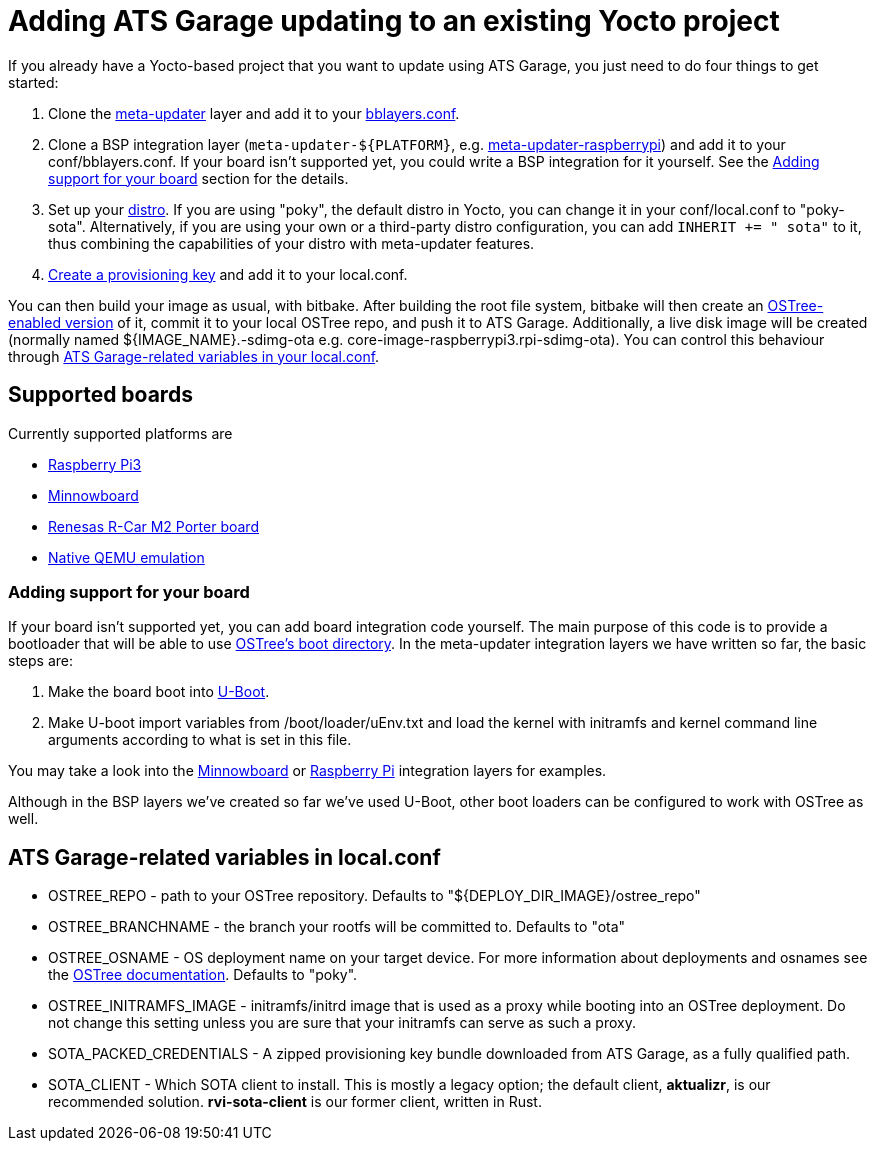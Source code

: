 = Adding ATS Garage updating to an existing Yocto project
:page-layout: page
:page-categories: [quickstarts]
:page-date: 2017-05-23 16:27:58
:page-order: 4
:icons: font

If you already have a Yocto-based project that you want to update using ATS Garage, you just need to do four things to get started:

1.  Clone the https://github.com/advancedtelematic/meta-updater[meta-updater] layer and add it to your https://www.yoctoproject.org/docs/2.1/ref-manual/ref-manual.html#structure-build-conf-bblayers.conf[bblayers.conf].
2.  Clone a BSP integration layer (`meta-updater-$\{PLATFORM}`, e.g. https://github.com/advancedtelematic/meta-updater-raspberrypi[meta-updater-raspberrypi]) and add it to your conf/bblayers.conf. If your board isn't supported yet, you could write a BSP integration for it yourself. See the <<Adding support for your board>> section for the details.
3.  Set up your https://www.yoctoproject.org/docs/2.1/ref-manual/ref-manual.html#var-DISTRO[distro]. If you are using "poky", the default distro in Yocto, you can change it in your conf/local.conf to "poky-sota". Alternatively, if you are using your own or a third-party distro configuration, you can add `INHERIT += " sota"` to it, thus combining the capabilities of your distro with meta-updater features.
4.  https://app.atsgarage.com/#/profile/access-keys[Create a provisioning key, window="_blank"] and add it to your local.conf.

You can then build your image as usual, with bitbake. After building the root file system, bitbake will then create an https://ostree.readthedocs.io/en/latest/manual/adapting-existing/[OSTree-enabled version] of it, commit it to your local OSTree repo, and push it to ATS Garage. Additionally, a live disk image will be created (normally named $\{IMAGE_NAME}.-sdimg-ota e.g. core-image-raspberrypi3.rpi-sdimg-ota). You can control this behaviour through <<variables in your local.conf,ATS Garage-related variables in your local.conf>>.

== Supported boards

Currently supported platforms are

* https://github.com/advancedtelematic/meta-updater-raspberrypi[Raspberry Pi3]
* https://github.com/advancedtelematic/meta-updater-minnowboard[Minnowboard]
* https://github.com/advancedtelematic/meta-updater-porter[Renesas R-Car M2 Porter board]
* https://github.com/advancedtelematic/meta-updater-qemux86-64[Native QEMU emulation]

=== Adding support for your board

If your board isn't supported yet, you can add board integration code yourself. The main purpose of this code is to provide a bootloader that will be able to use https://ostree.readthedocs.io/en/latest/manual/atomic-upgrades/[OSTree's boot directory]. In the meta-updater integration layers we have written so far, the basic steps are:

1.  Make the board boot into http://www.denx.de/wiki/U-Boot[U-Boot].
2.  Make U-boot import variables from /boot/loader/uEnv.txt and load the kernel with initramfs and kernel command line arguments according to what is set in this file.

You may take a look into the https://github.com/advancedtelematic/meta-updater-minnowboard[Minnowboard] or https://github.com/advancedtelematic/meta-updater-raspberrypi[Raspberry Pi] integration layers for examples.

Although in the BSP layers we've created so far we've used U-Boot, other boot loaders can be configured to work with OSTree as well.

== ATS Garage-related variables in local.conf

* OSTREE_REPO - path to your OSTree repository. Defaults to "$\{DEPLOY_DIR_IMAGE}/ostree_repo"
* OSTREE_BRANCHNAME - the branch your rootfs will be committed to. Defaults to "ota"
* OSTREE_OSNAME - OS deployment name on your target device. For more information about deployments and osnames see the https://ostree.readthedocs.io/en/latest/manual/deployment/[OSTree documentation]. Defaults to "poky".
* OSTREE_INITRAMFS_IMAGE - initramfs/initrd image that is used as a proxy while booting into an OSTree deployment. Do not change this setting unless you are sure that your initramfs can serve as such a proxy.
* SOTA_PACKED_CREDENTIALS - A zipped provisioning key bundle downloaded from ATS Garage, as a fully qualified path.
* SOTA_CLIENT - Which SOTA client to install. This is mostly a legacy option; the default client, *aktualizr*, is our recommended solution. *rvi-sota-client* is our former client, written in Rust.

